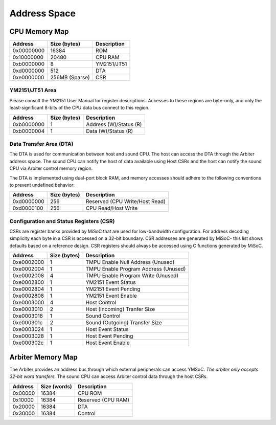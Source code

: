 Address Space
=============

CPU Memory Map
--------------
========== ============== ===========
Address    Size (bytes)   Description
========== ============== ===========
0x00000000 16384          ROM
0x10000000 20480          CPU RAM
0xb0000000 8              YM2151/JT51
0xd0000000 512            DTA
0xe0000000 256MB (Sparse) CSR
========== ============== ===========

YM2151/JT51 Area
^^^^^^^^^^^^^^^^

Please consult the YM2151 User Manual for register descriptions. Accesses
to these regions are byte-only, and only the least-significant 8-bits of
the CPU data bus connect to this region.

========== ============== ===========
Address    Size (bytes)   Description
========== ============== ===========
0xb0000000 1              Address (W)/Status (R)
0xb0000004 1              Data (W)/Status (R)
========== ============== ===========

Data Transfer Area (DTA)
^^^^^^^^^^^^^^^^^^^^^^^^

The DTA is used for communication between host and sound CPU. The host
can access the DTA through the Arbiter address space. The sound CPU
can notify the host of data available using Host CSRs and the host can
notify the sound CPU via Arbiter control memory region.

The DTA is implemented using dual-port block RAM, and memory accesses
should adhere to the following conventions to prevent undefined behavior:

========== ============== ===========
Address    Size (bytes)   Description
========== ============== ===========
0xd0000000 256            Reserved (CPU Write/Host Read)
0xd0000100 256            CPU Read/Host Write
========== ============== ===========

Configuration and Status Registers (CSR)
^^^^^^^^^^^^^^^^^^^^^^^^^^^^^^^^^^^^^^^^

CSRs are register banks provided by MiSoC that are used for low-bandwidth
configuration. For address decoding simplicity each byte in a CSR is
accessed on a 32-bit boundary. CSR addresses are generated by MiSoC- this list
shows defaults based on a reference design. CSR registers should always be
accessed using C functions generated by MiSoC.

========== ============== ===========
Address    Size (bytes)   Description
========== ============== ===========
0xe0002000 1              TMPU Enable Null Address (Unused)
0xe0002004 1              TMPU Enable Program Address (Unused)
0xe0002008 4              TMPU Enable Program Write (Unused)
0xe0002800 1              YM2151 Event Status
0xe0002804 1              YM2151 Event Pending
0xe0002808 1              YM2151 Event Enable
0xe0003000 4              Host Control
0xe0003010 2              Host (Incoming) Tranfer Size
0xe0003018 1              Sound Control
0xe000301c 2              Sound (Outgoing) Transfer Size
0xe0003024 1              Host Event Status
0xe0003028 1              Host Event Pending
0xe000302c 1              Host Event Enable
========== ============== ===========


Arbiter Memory Map
------------------

The Arbiter provides an address bus through which external peripherals
can access YMSoC. *The arbiter only accepts 32-bit word transfers.* The
sound CPU can access Arbiter control data through the host CSRs.

========== ============== ===========
Address    Size (words)   Description
========== ============== ===========
0x00000    16384          CPU ROM
0x10000    16384          Reserved (CPU RAM)
0x20000    16384          DTA
0x30000    16384          Control
========== ============== ===========
